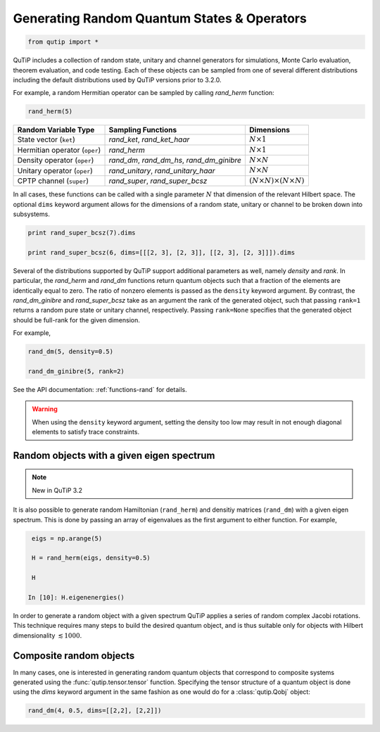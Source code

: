 .. QuTiP 
   Copyright (C) 2011-2012, Paul D. Nation & Robert J. Johansson

.. _random:

********************************************
Generating Random Quantum States & Operators
********************************************

.. code-block:: python
   

    from qutip import *

QuTiP includes a collection of random state, unitary and channel generators for simulations, Monte Carlo evaluation, theorem evaluation, and code testing.
Each of these objects can be sampled from one of several different distributions including the default distributions
used by QuTiP versions prior to 3.2.0.

For example, a random Hermitian operator can be sampled by calling `rand_herm` function:

.. code-block:: python

	 rand_herm(5)

.. tabularcolumns:: | p{2cm} | p{3cm} | c |

.. cssclass:: table-striped

+-------------------------------+--------------------------------------------+------------------------------------------+
| Random Variable Type          | Sampling Functions                         | Dimensions                               |
+===============================+============================================+==========================================+
| State vector (``ket``)        | `rand_ket`, `rand_ket_haar`                | :math:`N \times 1`                       |
+-------------------------------+--------------------------------------------+------------------------------------------+
| Hermitian operator (``oper``) | `rand_herm`                                | :math:`N \times 1`                       |
+-------------------------------+--------------------------------------------+------------------------------------------+
| Density operator (``oper``)   | `rand_dm`, `rand_dm_hs`, `rand_dm_ginibre` | :math:`N \times N`                       |
+-------------------------------+--------------------------------------------+------------------------------------------+
| Unitary operator (``oper``)   | `rand_unitary`, `rand_unitary_haar`        | :math:`N \times N`                       |
+-------------------------------+--------------------------------------------+------------------------------------------+
| CPTP channel (``super``)      | `rand_super`, `rand_super_bcsz`            | :math:`(N \times N) \times (N \times N)` |
+-------------------------------+--------------------------------------------+------------------------------------------+

In all cases, these functions can be called with a single parameter :math:`N` that dimension of the relevant Hilbert space. The optional
``dims`` keyword argument allows for the dimensions of a random state, unitary or channel to be broken down into subsystems.

.. code-block:: python

	 print rand_super_bcsz(7).dims

	 print rand_super_bcsz(6, dims=[[[2, 3], [2, 3]], [[2, 3], [2, 3]]]).dims

Several of the distributions supported by QuTiP support additional parameters as well, namely *density* and *rank*. In particular,
the `rand_herm` and `rand_dm` functions return quantum objects such that a fraction of the elements are identically equal to zero.
The ratio of nonzero elements is passed as the ``density`` keyword argument. By contrast, the `rand_dm_ginibre` and
`rand_super_bcsz` take as an argument the rank of the generated object, such that passing ``rank=1`` returns a random
pure state or unitary channel, respectively. Passing ``rank=None`` specifies that the generated object should be
full-rank for the given dimension.

For example,

.. code-block:: python

    rand_dm(5, density=0.5)

    rand_dm_ginibre(5, rank=2)
	
See the API documentation: :ref:`functions-rand` for details.

.. warning::  

    When using the ``density`` keyword argument, setting the density too low may result in not enough diagonal elements to satisfy trace
    constraints.

Random objects with a given eigen spectrum
==========================================

.. note::

    New in QuTiP 3.2

It is also possible to generate random Hamiltonian (``rand_herm``) and densitiy matrices (``rand_dm``) with a given eigen spectrum.  This is done by passing an array of eigenvalues as the first argument to either function.  For example,


.. code-block:: python
    
    eigs = np.arange(5)    
   
    H = rand_herm(eigs, density=0.5)
   
    H
   
   In [10]: H.eigenenergies()


In order to generate a random object with a given spectrum QuTiP applies a series of random complex Jacobi rotations.  This technique requires many steps to build the desired quantum object, and is thus suitable only for objects with Hilbert dimensionality :math:`\lesssim 1000`.



Composite random objects
========================

In many cases, one is interested in generating random quantum objects that correspond to composite systems generated using the :func:`qutip.tensor.tensor` function.  Specifying the tensor structure of a quantum object is done using the `dims` keyword argument in the same fashion as one would do for a :class:`qutip.Qobj` object:

.. code-block:: python

    rand_dm(4, 0.5, dims=[[2,2], [2,2]])

